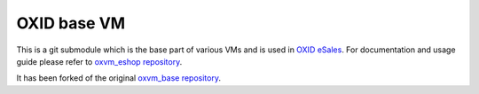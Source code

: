 OXID base VM
============

This is a git submodule which is the base part of various VMs and is used in
`OXID eSales <http://www.oxid-esales.com/en/home.html>`_. For documentation and usage guide please refer to
`oxvm_eshop repository <https://github.com/votum/oxvm_eshop>`_.

It has been forked of the original `oxvm_base repository <https://github.com/OXID-eSales/oxvm_base>`_.
